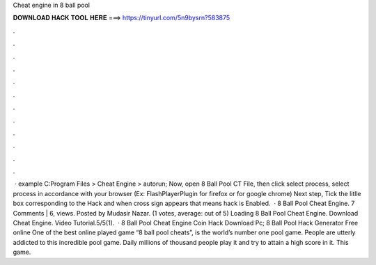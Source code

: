 Cheat engine in 8 ball pool

𝐃𝐎𝐖𝐍𝐋𝐎𝐀𝐃 𝐇𝐀𝐂𝐊 𝐓𝐎𝐎𝐋 𝐇𝐄𝐑𝐄 ===> https://tinyurl.com/5n9bysrn?583875

.

.

.

.

.

.

.

.

.

.

.

.

 · example C:Program Files > Cheat Engine > autorun; Now, open 8 Ball Pool CT File, then click select process, select process in accordance with your browser (Ex: FlashPlayerPlugin for firefox or  for google chrome) Next step, Tick the litlle box corresponding to the Hack and when cross sign appears that means hack is Enabled.  · 8 Ball Pool Cheat Engine. 7 Comments | 6, views. Posted by Mudasir Nazar. (1 votes, average: out of 5) Loading 8 Ball Pool Cheat Engine. Download Cheat Engine. Video Tutorial.5/5(1).  · 8 Ball Pool Cheat Engine Coin Hack Download Pc; 8 Ball Pool Hack Generator Free online One of the best online played game “8 ball pool cheats”, is the world’s number one pool game. People are utterly addicted to this incredible pool game. Daily millions of thousand people play it and try to attain a high score in it. This game.